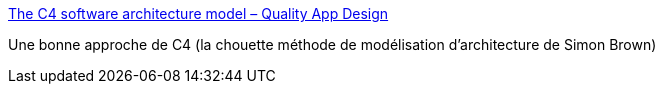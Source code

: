 :jbake-type: post
:jbake-status: published
:jbake-title: The C4 software architecture model – Quality App Design
:jbake-tags: architecture,documentation,tutorial,c4,_mois_janv.,_année_2017
:jbake-date: 2017-01-24
:jbake-depth: ../
:jbake-uri: shaarli/1485266457000.adoc
:jbake-source: https://nicolas-delsaux.hd.free.fr/Shaarli?searchterm=http%3A%2F%2Fwww.qappdesign.com%2Fthe-c4-software-architecture-model%2F&searchtags=architecture+documentation+tutorial+c4+_mois_janv.+_ann%C3%A9e_2017
:jbake-style: shaarli

http://www.qappdesign.com/the-c4-software-architecture-model/[The C4 software architecture model – Quality App Design]

Une bonne approche de C4 (la chouette méthode de modélisation d'architecture de Simon Brown)
